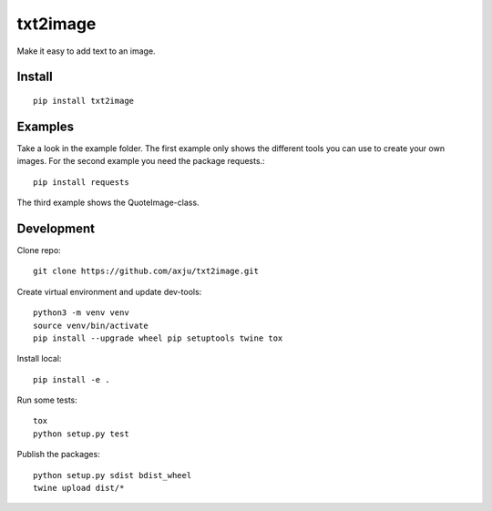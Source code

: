 =========
txt2image
=========

.. image:: https://img.shields.io/gitter/room/nwjs/nw.js.svg
  :alt: Gitter
  :target: https://gitter.im/axju/Lobby?utm_source=share-link&utm_medium=link&utm_campaign=share-link

Make it easy to add text to an image.


Install
-------
::

  pip install txt2image


Examples
--------
Take a look in the example folder. The first example only shows the different
tools you can use to create your own images. For the second example you need the
package requests.::

  pip install requests

The third example shows the QuoteImage-class.

Development
-----------
Clone repo::

  git clone https://github.com/axju/txt2image.git

Create virtual environment and update dev-tools::

  python3 -m venv venv
  source venv/bin/activate
  pip install --upgrade wheel pip setuptools twine tox

Install local::

  pip install -e .

Run some tests::

  tox
  python setup.py test

Publish the packages::

  python setup.py sdist bdist_wheel
  twine upload dist/*
